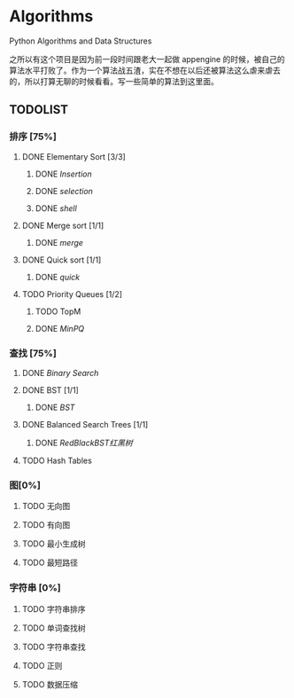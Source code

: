 * Algorithms

Python Algorithms and Data Structures

之所以有这个项目是因为前一段时间跟老大一起做 appengine 的时候，被自己的算法水平打败了。作为一个算法战五渣，实在不想在以后还被算法这么虐来虐去的，所以打算无聊的时候看看。写一些简单的算法到这里面。

** TODOLIST

*** 排序 [75%]

**** DONE Elementary Sort [3/3]
***** DONE [[src/insertion_sort.py][Insertion]]
***** DONE [[src/selection_sort.py][selection]]
***** DONE [[src/shell_sort.py][shell]]

**** DONE Merge sort [1/1]
***** DONE [[src/merge_sort.py][merge]]
**** DONE Quick sort [1/1]
***** DONE [[src/quick_sort.py][quick]]

**** TODO Priority Queues [1/2]
***** TODO TopM
***** DONE [[src/minpq.go][MinPQ]]

*** 查找 [75%]

**** DONE [[src/binary_search.py][Binary Search]]

**** DONE BST [1/1]
***** DONE [[src/BST.py][BST]]

**** DONE Balanced Search Trees [1/1]
***** DONE [[src/rbbst.go][RedBlackBST红黑树]]

**** TODO Hash Tables


*** 图[0%]

**** TODO 无向图

**** TODO 有向图

**** TODO 最小生成树

**** TODO 最短路径

*** 字符串 [0%]

**** TODO 字符串排序

**** TODO 单词查找树

**** TODO 字符串查找

**** TODO 正则

**** TODO 数据压缩
